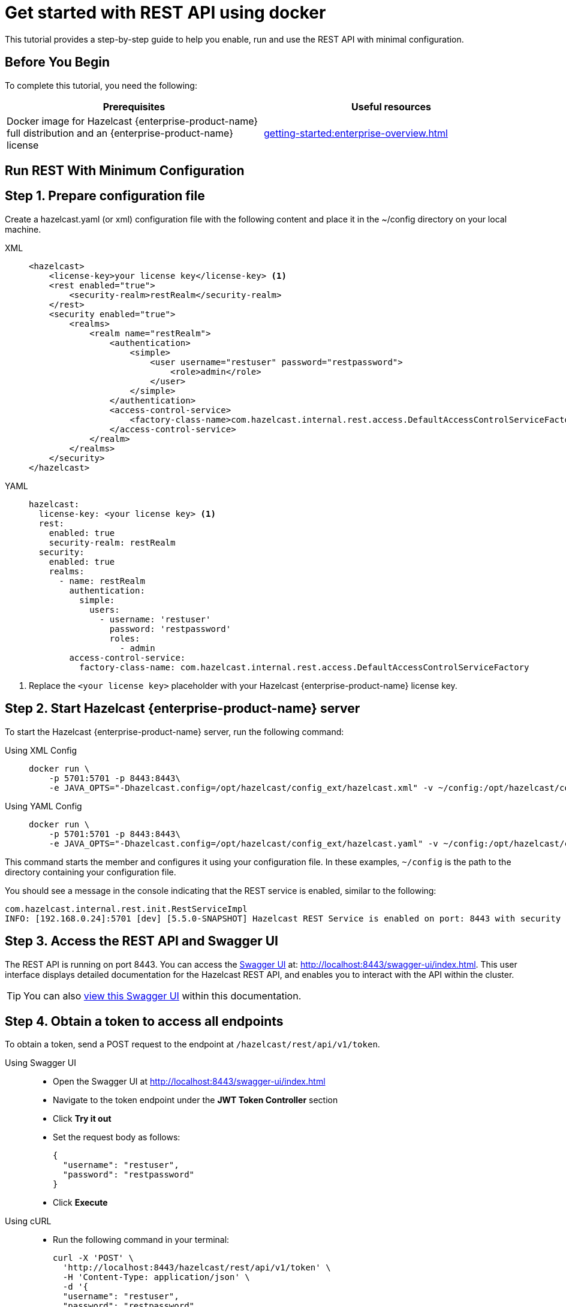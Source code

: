 = Get started with REST API using docker
:description: This tutorial provides a step-by-step guide to help you enable, run and use the REST API with minimal configuration.

:page-enterprise: true

{description}

== Before You Begin

To complete this tutorial, you need the following:

[cols="1a,1a"]
|===
|Prerequisites|Useful resources

|Docker image for Hazelcast {enterprise-product-name} full distribution and an {enterprise-product-name} license
|xref:getting-started:enterprise-overview.adoc[]

|===

== Run REST With Minimum Configuration

== Step 1. Prepare configuration file

Create a hazelcast.yaml (or xml) configuration file with the following content and place it in the ~/config directory on your local machine.

[tabs]
====
XML::
+
--
[source,xml]
----
<hazelcast>
    <license-key>your license key</license-key> <1>
    <rest enabled="true">
        <security-realm>restRealm</security-realm>
    </rest>
    <security enabled="true">
        <realms>
            <realm name="restRealm">
                <authentication>
                    <simple>
                        <user username="restuser" password="restpassword">
                            <role>admin</role>
                        </user>
                    </simple>
                </authentication>
                <access-control-service>
                    <factory-class-name>com.hazelcast.internal.rest.access.DefaultAccessControlServiceFactory</factory-class-name>
                </access-control-service>
            </realm>
        </realms>
    </security>
</hazelcast>
----
--

YAML::
+
[source,yaml]
----
hazelcast:
  license-key: <your license key> <1>
  rest:
    enabled: true
    security-realm: restRealm
  security:
    enabled: true
    realms:
      - name: restRealm
        authentication:
          simple:
            users:
              - username: 'restuser'
                password: 'restpassword'
                roles:
                  - admin
        access-control-service:
          factory-class-name: com.hazelcast.internal.rest.access.DefaultAccessControlServiceFactory
----
====
<1> Replace the `<your license key>` placeholder with your Hazelcast {enterprise-product-name} license key.

== Step 2. Start Hazelcast {enterprise-product-name} server

To start the Hazelcast {enterprise-product-name} server, run the following command:

[tabs]
====
Using XML Config::
+
--
[source,shell,subs="attributes+"]
----
docker run \
    -p 5701:5701 -p 8443:8443\
    -e JAVA_OPTS="-Dhazelcast.config=/opt/hazelcast/config_ext/hazelcast.xml" -v ~/config:/opt/hazelcast/config_ext hazelcast/hazelcast-enterprise:{full-version}
----
--

Using YAML Config::
+
[source,shell,subs="attributes+"]
----
docker run \
    -p 5701:5701 -p 8443:8443\
    -e JAVA_OPTS="-Dhazelcast.config=/opt/hazelcast/config_ext/hazelcast.yaml" -v ~/config:/opt/hazelcast/config_ext hazelcast/hazelcast-enterprise:{full-version}
----
====

This command starts the member and configures it using your configuration file.
In these examples, `~/config` is the path to the directory containing your configuration file.

You should see a message in the console indicating that the REST service is enabled, similar to the following:

[source,shell,subs="attributes+"]
----
com.hazelcast.internal.rest.init.RestServiceImpl
INFO: [192.168.0.24]:5701 [dev] [5.5.0-SNAPSHOT] Hazelcast REST Service is enabled on port: 8443 with security realm: restRealm and access control service: com.hazelcast.internal.rest.access.DefaultAccessControlService
----

== Step 3. Access the REST API and Swagger UI

The REST API is running on port 8443.
You can access the https://swagger.io/tools/swagger-ui/[Swagger UI] at: http://localhost:8443/swagger-ui/index.html. This user interface displays detailed documentation for the Hazelcast REST API, and enables you to interact with the API within the cluster.

TIP: You can also xref:maintain-cluster:rest-api-swagger.adoc[view this Swagger UI] within this documentation.

== Step 4. Obtain a token to access all endpoints
To obtain a token, send a POST request to the endpoint at `/hazelcast/rest/api/v1/token`.

[tabs]
=====
Using Swagger UI::
+
- Open the Swagger UI at http://localhost:8443/swagger-ui/index.html
- Navigate to the token endpoint under the *JWT Token Controller* section
- Click **Try it out**
- Set the request body as follows:
+
[source,json]
----
{
  "username": "restuser",
  "password": "restpassword"
}
----
+
- Click **Execute**

Using cURL::
- Run the following command in your terminal:
+
[source,shell]
----
curl -X 'POST' \
  'http://localhost:8443/hazelcast/rest/api/v1/token' \
  -H 'Content-Type: application/json' \
  -d '{
  "username": "restuser",
  "password": "restpassword"
}'
----
=====

== Step 5. Execute a Hazelcast REST call

You need to add the token as the Authorization header in all requests, or you will get an `access denied` response.

[tabs]
====
Using Swagger UI::
+
Click **Authorize** and enter the token in the provided field. After a successful authorization, any subsequent requests made using the Swagger UI will add the token into the proper request header automatically.
+
*Example request with Swagger UI:*
+
- Navigate to the `/hazelcast/rest/api/v1/cluster` endpoint under the *Cluster Controller* section
- Click **Try it out**
- Click **Execute**

Using cURL::
+
When you want to access a  Hazelcast REST endpoint, you need to add the token to your requests as follows, replacing `<add token here>` with your actual token:
+
[source,shell]
----
-H 'Authorization: Bearer <add token here>'
----
+
*Example request with cURL:*
+
[source,shell]
----
curl -X 'GET' \
'http://localhost:8443/hazelcast/rest/api/v1/cluster' \
-H 'Authorization: Bearer <add token here>'
----
====

== Next Steps

If you're interested in learning more about the topics introduced in this tutorial, see xref:maintain-cluster:enterprise-rest-api.adoc[Enterprise REST API].
